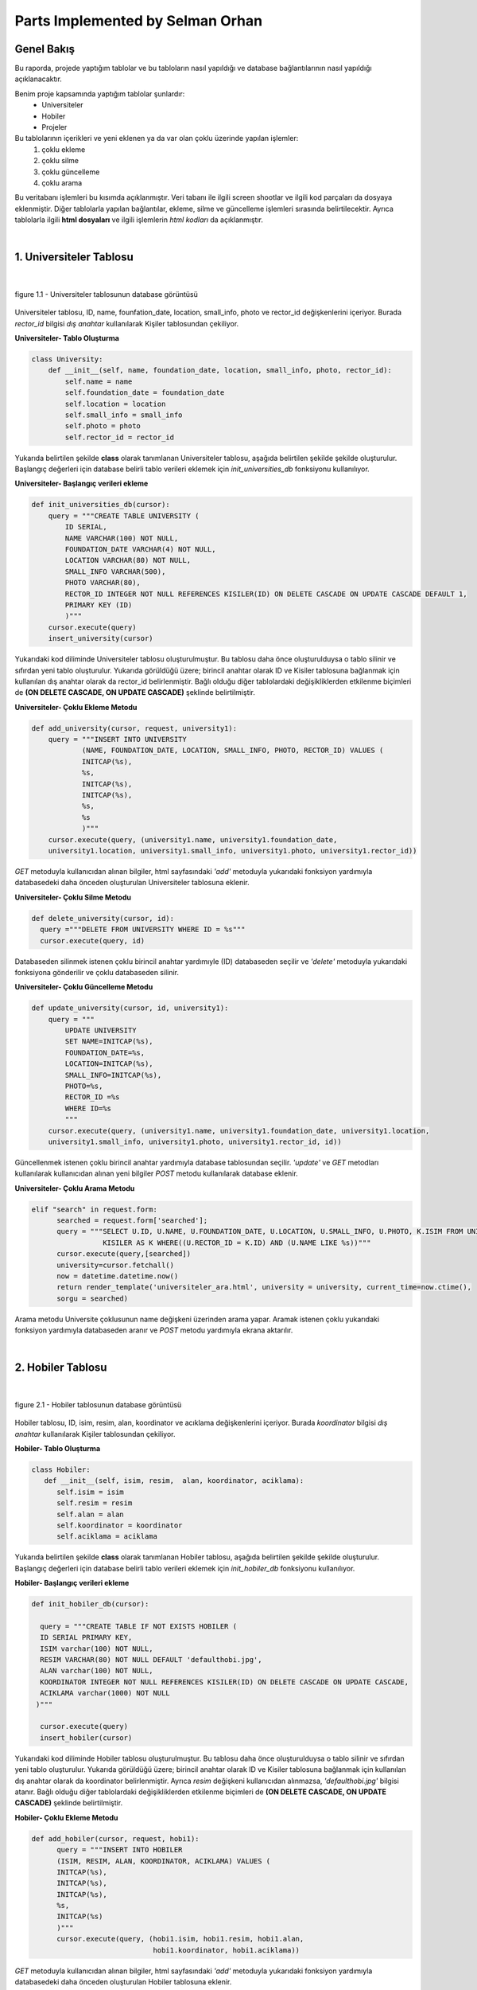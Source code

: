 Parts Implemented by Selman Orhan
================================

Genel Bakış
------------

Bu raporda, projede yaptığım tablolar ve bu tabloların nasıl yapıldığı ve database bağlantılarının nasıl yapıldığı açıklanacaktır.

Benim proje kapsamında yaptığım tablolar şunlardır: 
  * Universiteler
  * Hobiler
  * Projeler 
  
Bu tablolarının içerikleri ve yeni eklenen ya da var olan çoklu üzerinde yapılan işlemler: 
  1. çoklu ekleme 
  2. çoklu silme
  3. çoklu güncelleme
  4. çoklu arama 
Bu veritabanı işlemleri bu kısımda açıklanmıştır. Veri tabanı ile ilgili screen shootlar ve ilgili kod parçaları da dosyaya eklenmiştir. Diğer tablolarla yapılan bağlantılar, ekleme, silme ve güncelleme işlemleri sırasında belirtilecektir. Ayrıca tablolarla ilgili **html dosyaları** ve ilgili işlemlerin *html kodları* da açıklanmıştır.

|

1. Universiteler Tablosu
------------------------

|

.. figure:: selman/universiteler.png
   :figclass: align-center
   :scale: 100%
   :alt: university table database screenshot
   
   figure 1.1 - Universiteler tablosunun database görüntüsü
   
Universiteler tablosu, ID, name, founfation_date, location, small_info, photo ve rector_id değişkenlerini içeriyor. Burada *rector_id* bilgisi *dış anahtar* kullanılarak Kişiler tablosundan çekiliyor.

**Universiteler- Tablo Oluşturma**

.. code-block:: python

    class University:
        def __init__(self, name, foundation_date, location, small_info, photo, rector_id):
            self.name = name
            self.foundation_date = foundation_date
            self.location = location
            self.small_info = small_info
            self.photo = photo
            self.rector_id = rector_id
            
Yukarıda belirtilen şekilde **class** olarak tanımlanan Universiteler tablosu, aşağıda belirtilen şekilde şekilde oluşturulur. Başlangıç değerleri için database belirli tablo verileri eklemek için *init_universities_db* fonksiyonu kullanılıyor.

**Universiteler- Başlangıç verileri ekleme**

.. code-block:: python

  def init_universities_db(cursor):
      query = """CREATE TABLE UNIVERSITY (
          ID SERIAL,
          NAME VARCHAR(100) NOT NULL,
          FOUNDATION_DATE VARCHAR(4) NOT NULL,
          LOCATION VARCHAR(80) NOT NULL,
          SMALL_INFO VARCHAR(500),
          PHOTO VARCHAR(80),
          RECTOR_ID INTEGER NOT NULL REFERENCES KISILER(ID) ON DELETE CASCADE ON UPDATE CASCADE DEFAULT 1,
          PRIMARY KEY (ID)
          )"""
      cursor.execute(query)
      insert_university(cursor)

Yukarıdaki kod diliminde Universiteler tablosu oluşturulmuştur. Bu tablosu daha önce oluşturulduysa o tablo silinir ve sıfırdan yeni tablo oluşturulur. Yukarıda görüldüğü üzere; birincil anahtar olarak ID ve Kisiler tablosuna bağlanmak için kullanılan dış anahtar olarak da rector_id belirlenmiştir. Bağlı olduğu diğer tablolardaki değişikliklerden etkilenme biçimleri de  **(ON DELETE CASCADE, ON UPDATE CASCADE)** 
şeklinde belirtilmiştir.

**Universiteler- Çoklu Ekleme Metodu**

.. code-block:: python

  def add_university(cursor, request, university1):
      query = """INSERT INTO UNIVERSITY
              (NAME, FOUNDATION_DATE, LOCATION, SMALL_INFO, PHOTO, RECTOR_ID) VALUES (
              INITCAP(%s),
              %s,
              INITCAP(%s),
              INITCAP(%s),
              %s,
              %s
              )"""
      cursor.execute(query, (university1.name, university1.foundation_date, 
      university1.location, university1.small_info, university1.photo, university1.rector_id))

*GET* metoduyla kullanıcıdan alınan bilgiler, html sayfasındaki *'add'* metoduyla yukarıdaki fonksiyon yardımıyla databasedeki daha önceden oluşturulan Universiteler tablosuna eklenir.

**Universiteler- Çoklu Silme Metodu**

.. code-block:: python

  def delete_university(cursor, id):
    query ="""DELETE FROM UNIVERSITY WHERE ID = %s"""
    cursor.execute(query, id)
  
Databaseden silinmek istenen çoklu birincil anahtar yardımıyle (ID) databaseden seçilir ve *'delete'* metoduyla yukarıdaki fonksiyona gönderilir ve çoklu databaseden silinir.

**Universiteler- Çoklu Güncelleme Metodu**

.. code-block:: python

  def update_university(cursor, id, university1):
      query = """
          UPDATE UNIVERSITY
          SET NAME=INITCAP(%s),
          FOUNDATION_DATE=%s,
          LOCATION=INITCAP(%s),
          SMALL_INFO=INITCAP(%s),
          PHOTO=%s,
          RECTOR_ID =%s
          WHERE ID=%s
          """
      cursor.execute(query, (university1.name, university1.foundation_date, university1.location, 
      university1.small_info, university1.photo, university1.rector_id, id))
      
Güncellenmek istenen çoklu birincil anahtar yardımıyla database tablosundan seçilir. *'update'* ve *GET* metodları kullanılarak kullanıcıdan alınan yeni bilgiler *POST* metodu kullanılarak database eklenir.

**Universiteler- Çoklu Arama Metodu**

.. code-block:: python
  
  elif "search" in request.form:
        searched = request.form['searched'];
        query = """SELECT U.ID, U.NAME, U.FOUNDATION_DATE, U.LOCATION, U.SMALL_INFO, U.PHOTO, K.ISIM FROM UNIVERSITY AS U,
                   KISILER AS K WHERE((U.RECTOR_ID = K.ID) AND (U.NAME LIKE %s))"""
        cursor.execute(query,[searched])
        university=cursor.fetchall()
        now = datetime.datetime.now()
        return render_template('universiteler_ara.html', university = university, current_time=now.ctime(), 
        sorgu = searched)

Arama metodu Universite çoklusunun name değişkeni üzerinden arama yapar. Aramak istenen çoklu yukarıdaki fonksiyon yardımıyla databaseden aranır ve *POST* metodu yardımıyla ekrana aktarılır.

|

2. Hobiler Tablosu
------------------------

|

.. figure:: selman/hobiler.png
   :figclass: align-center
   :scale: 100%
   :alt: hobiler table database screenshot
   
   figure 2.1 - Hobiler tablosunun database görüntüsü
   
Hobiler tablosu, ID, isim, resim, alan, koordinator ve acıklama değişkenlerini içeriyor. Burada *koordinator* bilgisi *dış anahtar* kullanılarak Kişiler tablosundan çekiliyor.

**Hobiler- Tablo Oluşturma**

.. code-block:: python

      class Hobiler:
         def __init__(self, isim, resim,  alan, koordinator, aciklama):
            self.isim = isim
            self.resim = resim
            self.alan = alan
            self.koordinator = koordinator
            self.aciklama = aciklama
            
Yukarıda belirtilen şekilde **class** olarak tanımlanan Hobiler tablosu, aşağıda belirtilen şekilde şekilde oluşturulur. Başlangıç değerleri için database belirli tablo verileri eklemek için *init_hobiler_db* fonksiyonu kullanılıyor.

**Hobiler- Başlangıç verileri ekleme**

.. code-block:: python

  def init_hobiler_db(cursor):

    query = """CREATE TABLE IF NOT EXISTS HOBILER (
    ID SERIAL PRIMARY KEY,
    ISIM varchar(100) NOT NULL,
    RESIM VARCHAR(80) NOT NULL DEFAULT 'defaulthobi.jpg',
    ALAN varchar(100) NOT NULL,
    KOORDINATOR INTEGER NOT NULL REFERENCES KISILER(ID) ON DELETE CASCADE ON UPDATE CASCADE,
    ACIKLAMA varchar(1000) NOT NULL
   )"""

    cursor.execute(query)
    insert_hobiler(cursor)

Yukarıdaki kod diliminde Hobiler tablosu oluşturulmuştur. Bu tablosu daha önce oluşturulduysa o tablo silinir ve sıfırdan yeni tablo oluşturulur. Yukarıda görüldüğü üzere; birincil anahtar olarak ID ve Kisiler tablosuna bağlanmak için kullanılan dış anahtar olarak da koordinator belirlenmiştir. Ayrıca *resim* değişkeni kullanıcıdan alınmazsa, *'defaulthobi.jpg'* bilgisi atanır. Bağlı olduğu diğer tablolardaki değişikliklerden etkilenme biçimleri de  **(ON DELETE CASCADE, ON UPDATE CASCADE)** 
şeklinde belirtilmiştir.

**Hobiler- Çoklu Ekleme Metodu**

.. code-block:: python

  def add_hobiler(cursor, request, hobi1):
        query = """INSERT INTO HOBILER
        (ISIM, RESIM, ALAN, KOORDINATOR, ACIKLAMA) VALUES (
        INITCAP(%s),
        INITCAP(%s),
        INITCAP(%s),
        %s,
        INITCAP(%s)
        )"""
        cursor.execute(query, (hobi1.isim, hobi1.resim, hobi1.alan,
                               hobi1.koordinator, hobi1.aciklama))


*GET* metoduyla kullanıcıdan alınan bilgiler, html sayfasındaki *'add'* metoduyla yukarıdaki fonksiyon yardımıyla databasedeki daha önceden oluşturulan Hobiler tablosuna eklenir.

**Hobiler- Çoklu Silme Metodu**

.. code-block:: python

  def delete_hobiler(cursor, id):
        query="""DELETE FROM HOBILER WHERE ID = %s"""
        cursor.execute(query, id)
  
Databaseden silinmek istenen çoklu birincil anahtar yardımıyle (ID) databaseden seçilir ve *'delete'* metoduyla yukarıdaki fonksiyona gönderilir ve çoklu databaseden silinir.

**Hobiler- Çoklu Güncelleme Metodu**

.. code-block:: python

  def update_hobiler(cursor, id, hobi1):
      query="""
            UPDATE HOBILER
            SET ISIM=INITCAP(%s),
            RESIM=INITCAP(%s),
            ALAN=INITCAP(%s),
            KOORDINATOR=%s,
            ACIKLAMA=INITCAP(%s)
            WHERE ID=%s
            """
       cursor.execute(query, (hobi1.isim, hobi1.resim, hobi1.alan,
                              hobi1.koordinator, hobi1.aciklama, id))
      
Güncellenmek istenen çoklu birincil anahtar yardımıyla database tablosundan seçilir. *'update'* ve *GET* metodları kullanılarak kullanıcıdan alınan yeni bilgiler *POST* metodu kullanılarak database eklenir.

**Hobiler- Çoklu Arama Metodu**

.. code-block:: python
  
  elif "search" in request.form:
        aranan = request.form['aranan'];

        query = """SELECT H.ID, H.ISIM, H.RESIM, H.ALAN, K.ISIM, H.ACIKLAMA
                    FROM HOBILER AS H, KISILER AS K
                    WHERE((H.KOORDINATOR = K.ID) AND (H.ISIM LIKE %s))"""
        cursor.execute(query,[aranan])
        hobiler=cursor.fetchall()
        now = datetime.datetime.now()
        return render_template('hobi_ara.html', hobiler = hobiler, current_time=now.ctime(), sorgu = aranan)

Arama metodu Hobi çoklusunun isim değişkeni üzerinden arama yapar. Aramak istenen çoklu yukarıdaki fonksiyon yardımıyla databaseden aranır ve *POST* metodu yardımıyla ekrana aktarılır.


